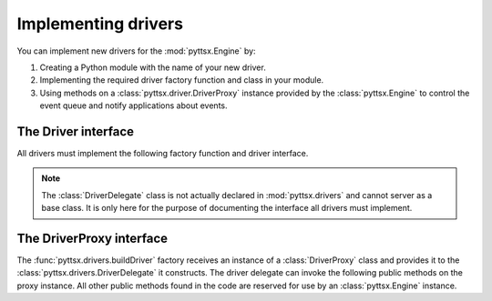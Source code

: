 Implementing drivers
--------------------

You can implement new drivers for the :mod:`pyttsx.Engine` by:

#. Creating a Python module with the name of your new driver.
#. Implementing the required driver factory function and class in your module.
#. Using methods on a :class:`pyttsx.driver.DriverProxy` instance provided by the :class:`pyttsx.Engine` to control the event queue and notify applications about events.

The Driver interface
~~~~~~~~~~~~~~~~~~~~

All drivers must implement the following factory function and driver interface.

.. module:: pyttsx.drivers
   :synopsis: The package containing the available driver implementations

.. function:: buildDriver(proxy : pyttsx.driver.DriverProxy) -> pyttsx.drivers.DriverDelegate

   Instantiates delegate subclass declared in this module.
   
   :param proxy: Proxy instance provided by a :class:`pyttsx.Engine` instance.

.. class:: DriverDelegate
   
   .. note:: The :class:`DriverDelegate` class is not actually declared in :mod:`pyttsx.drivers` and cannot server as a base class. It is only here for the purpose of documenting the interface all drivers must implement.

   .. method:: __init__(proxy : pyttsx.drivers.DriverProxy, *args, **kwargs) -> None

      Constructor. Must store the proxy reference.
      
      :param proxy: Proxy instance provided by the :func:`buildDriver` function.

   .. method:: destroy() ->
   
      Optional. Invoked by the :class:`pyttsx.driver.DriverProxy` when it is being destroyed so this delegate can clean up any synthesizer resources. If not implemented, the proxy proceeds safely.

   .. method:: endLoop() -> None
   
      Immediately ends a running driver event loop.
   
   .. method:: getProperty(name : string) -> object
   
      Immediately gets the named property value. At least those properties listed in the :meth:`pyttsx.Engine.getProperty` documentation must be supported.
      
      :param name: Name of the property to query.
      :return: Value of the property at the time of this invocation.
   
   .. method:: say(text : unicode, name : string) -> None
   
      Immediately speaks an utterance. The speech must be output according to the current property values applied at the time of this invocation. Before this method returns, it must invoke :meth:`pyttsx.driver.DriverProxy.setBusy` with value :const:`True` to stall further processing of the command queue until the output completes or is interrupted.
      
      This method must trigger one and only one `started-utterance` notification when output begins, one `started-word` notification at the start of each word in the utterance, and a `finished-utterance` notification when output completes.
      
      :param text: Text to speak.
      :param name: Name to associate with the utterance. Included in notifications about this utterance.
      
   .. method:: speakToFile(text : unicode, filename : string, name : string) -> None
   
      Immediately saves an utterance to the filepath specified. The speech must be output according to the current property values applied at the time of this invocation. Before this method returns, it must invoke :meth:`pyttsx.driver.DriverProxy.setBusy` with value :const:`True` to stall further processing of the command queue until the output completes or is interrupted.
      
      This method must trigger one and only one `started-utterance` notification when output begins, one `started-word` notification at the start of each word in the utterance, and a `finished-utterance` notification when output completes.
      
      :param text: Text to say.
      :param filepath: Location to save the audio file to.
      :param name: Name to associate with the utterance. Included in notifications about this utterance.
   
   .. method:: setProperty(name : string, value : object) -> None
   
      Immediately sets the named property value. At least those properties listed in the :meth:`pyttsx.Engine.setProperty` documentation must be supported. After setting the property, the driver must invoke :meth:`pyttsx.driver.DriverProxy.setBusy` with value :const:`False` to pump the command queue.
      
      :param name: Name of the property to change.
      :param value: Value to set.
   
   .. method:: startLoop()
   
      Immediately starts an event loop. The loop is responsible for sending notifications about utterances and pumping the command queue by using methods on the :class:`pyttsx.driver.DriverProxy` object given to the factory function that created this object.
   
   .. method:: stop()
   
      Immediately stops the current utterance output. This method must trigger a `finished-utterance` notification if called during on-going output. It must trigger no notification if there is no ongoing output. 
      
      After stopping the output and sending any required notification, the driver must invoke :meth:`pyttsx.driver.DriverProxy.setBusy` with value :const:`False` to pump the command queue.

The DriverProxy interface
~~~~~~~~~~~~~~~~~~~~~~~~~

.. module:: pyttsx.driver
   :synopsis: The module containing the driver proxy implementation

The :func:`pyttsx.drivers.buildDriver` factory receives an instance of a :class:`DriverProxy` class and provides it to the :class:`pyttsx.drivers.DriverDelegate` it constructs. The driver delegate can invoke the following public methods on the proxy instance. All other public methods found in the code are reserved for use by an :class:`pyttsx.Engine` instance.

.. class:: DriverProxy
   
   .. method:: isBusy() -> bool
   
      Gets if the proxy is busy and cannot process the next command in the queue or not.
   
      :return: True means busy, False means idle.

   .. method:: notify(topic : string, **kwargs) -> None
   
      Fires a notification.
      
      :param topic: The name of the notification.
      :kwargs: Name/value pairs associated with the topic.
   
   .. method:: setBusy(busy : bool) -> None
   
      Sets the proxy to busy so it cannot continue to pump the command queue or idle so it can process the next command.
      
      :param busy: True to set busy, false to set idle
